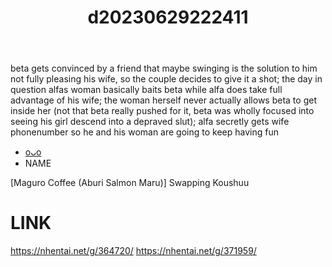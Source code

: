 :PROPERTIES:
:ID:       14454eb5-a591-46e0-a47c-7bfadeb1f03e
:END:
#+title: d20230629222411
#+filetags: :20230629222411:ntronary:
beta gets convinced by a friend that maybe swinging is the solution to him not fully pleasing his wife, so the couple decides to give it a shot; the day in question alfas woman basically baits beta while alfa does take full advantage of his wife; the woman herself never actually allows beta to get inside her (not that beta really pushed for it, beta was wholly focused into seeing his girl descend into a depraved slut); alfa secretly gets wife phonenumber so he and his woman are going to keep having fun
- [[id:a372b876-542d-4bbb-946a-844f1e74bce7][oᴗo]]
- NAME
[Maguro Coffee (Aburi Salmon Maru)] Swapping Koushuu
* LINK
https://nhentai.net/g/364720/
https://nhentai.net/g/371959/
